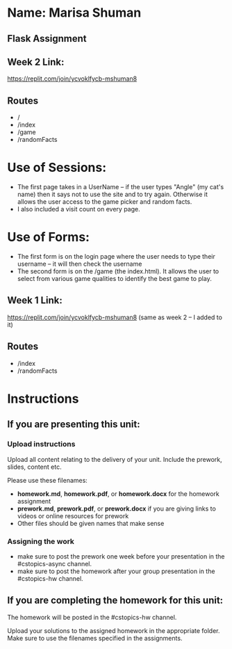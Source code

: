 * Name: Marisa Shuman

** Flask Assignment

** Week 2 Link:
https://replit.com/join/ycvoklfycb-mshuman8

** Routes 
- /
- /index
- /game
- /randomFacts

* Use of Sessions: 
- The first page takes in a UserName -- if the user types "Angle" (my cat's name) then it says not to use the site and to try again. Otherwise it allows the user access to the game picker and random facts.
- I also included a visit count on every page.

* Use of Forms:
- The first form is on the login page where the user needs to type their username -- it will then check the username
- The second form is on the /game (the index.html). It allows the user to select from various game qualities to identify the best game to play.


** Week 1 Link: 
https://replit.com/join/ycvoklfycb-mshuman8
(same as week 2 -- I added to it)

** Routes
- /index 
- /randomFacts






* Instructions

** If you are presenting this unit:

*** Upload instructions
Upload all content relating to the delivery of your unit. Include the
prework, slides, content etc.

Please use these filenames:
- *homework.md*, *homework.pdf*, or *homework.docx* for the homework
  assignment
- *prework.md*, *prework.pdf*, or *prework.docx* if you are giving
  links to videos or online resources for prework
- Other files should be given names that make sense
*** Assigning the work
- make sure to post the prework one week before your presentation in
  the #cstopics-async channel.
- make sure to post the homework after your group presentation in the
  #cstopics-hw channel.
  
** If you are completing the homework for this unit:

The homework will be posted in the #cstopics-hw channel.

Upload your solutions to the assigned homework in the appropriate
folder. Make sure to use the filenames specified in the assignments.

